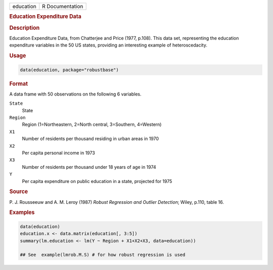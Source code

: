 .. container::

   .. container::

      ========= ===============
      education R Documentation
      ========= ===============

      .. rubric:: Education Expenditure Data
         :name: education-expenditure-data

      .. rubric:: Description
         :name: description

      Education Expenditure Data, from Chatterjee and Price (1977,
      p.108). This data set, representing the education expenditure
      variables in the 50 US states, providing an interesting example of
      heteroscedacity.

      .. rubric:: Usage
         :name: usage

      .. code:: R

         data(education, package="robustbase")

      .. rubric:: Format
         :name: format

      A data frame with 50 observations on the following 6 variables.

      ``State``
         State

      ``Region``
         Region (1=Northeastern, 2=North central, 3=Southern, 4=Western)

      ``X1``
         Number of residents per thousand residing in urban areas in
         1970

      ``X2``
         Per capita personal income in 1973

      ``X3``
         Number of residents per thousand under 18 years of age in 1974

      ``Y``
         Per capita expenditure on public education in a state,
         projected for 1975

      .. rubric:: Source
         :name: source

      P. J. Rousseeuw and A. M. Leroy (1987) *Robust Regression and
      Outlier Detection*; Wiley, p.110, table 16.

      .. rubric:: Examples
         :name: examples

      .. code:: R

         data(education)
         education.x <- data.matrix(education[, 3:5])
         summary(lm.education <- lm(Y ~ Region + X1+X2+X3, data=education))

         ## See  example(lmrob.M.S) # for how robust regression is used

